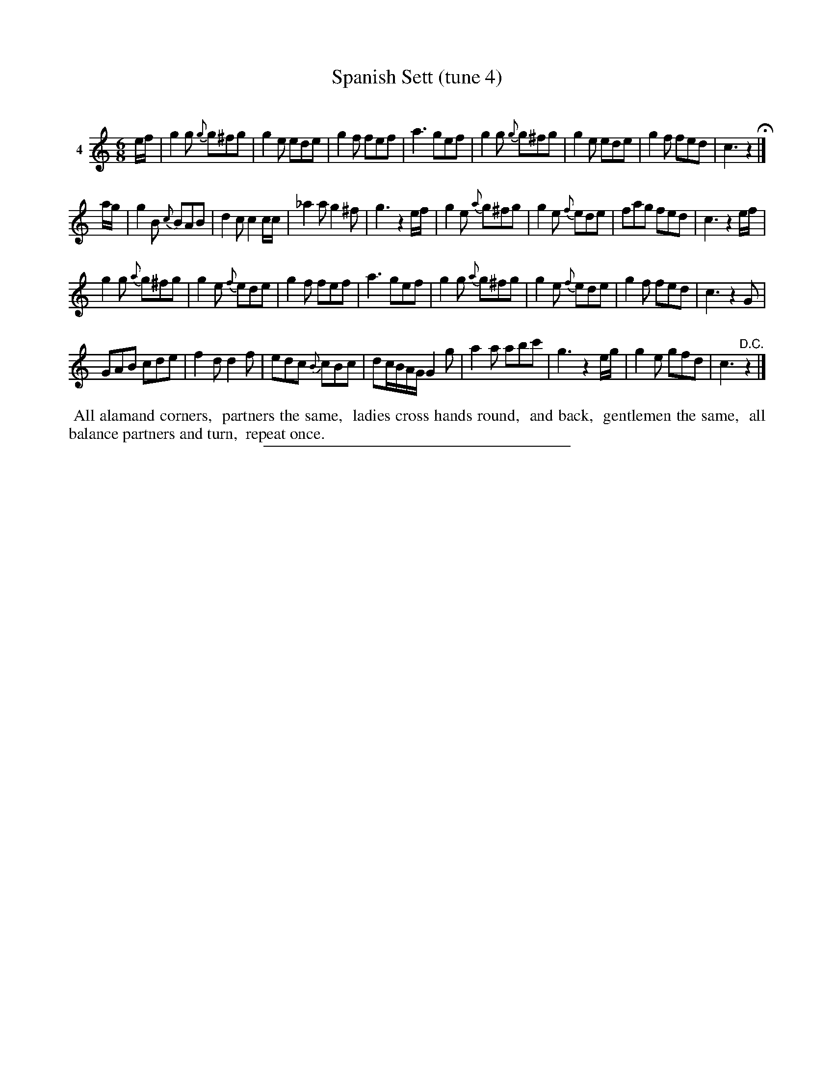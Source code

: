 X: 21471
T: Spanish Sett (tune 4)
C:
%R: jig
B: Elias Howe "The Musician's Companion" 1843 p.147 #1
S: http://imslp.org/wiki/The_Musician's_Companion_(Howe,_Elias)
Z: 2015 John Chambers <jc:trillian.mit.edu>
M: 6/8
L: 1/8
K: C
% - - - - - - - - - - - - - - - - - - - - - - - - -
V: 1 name="4"
e/f/ |\
g2g {g}g^fg | g2e ede | g2f fef | a3 gef |\
g2g {g}g^fg | g2e ede | g2f fed | c3 z2 H|]
a/g/ |\
g2B {c}BAB | d2c c2c/c/ | _a2a g2^f | g3 z2e/f/ |\
g2e {a}g^fg | g2e {f}ede | fag fed | c3 z2e/f/ |
g2g {a}g^fg | g2e {f}ede | g2f fef | a3 gef |\
g2g {a}g^fg | g2e {f}ede | g2f fed | c3 z2G |
GAB cde | f2d d2f | edc {B}cBc | dc/B/A/G/ G2g |\
a2a abc' | g3 z2e/g/ | g2e gfd | c3 "^D.C."z2 |]
% - - - - - - - - - - Dance description - - - - - - - - - -
%%begintext align
%% All alamand corners,
%% partners the same,
%% ladies cross hands round,
%% and back,
%% gentlemen the same,
%% all balance partners and turn,
%% repeat once.
%%endtext
% - - - - - - - - - - - - - - - - - - - - - - - - -
%%sep 1 1 300
